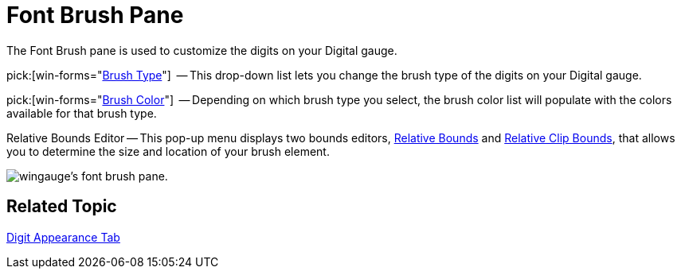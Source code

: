 ﻿////

|metadata|
{
    "name": "wingauge-font-brush-pane",
    "controlName": ["WinGauge"],
    "tags": ["Charting"],
    "guid": "{AC542179-D79B-4649-BF88-276672EEF3BE}",  
    "buildFlags": [],
    "createdOn": "0001-01-01T00:00:00Z"
}
|metadata|
////

= Font Brush Pane

The Font Brush pane is used to customize the digits on your Digital gauge.

pick:[win-forms="link:{ApiPlatform}win.ultrawingauge{ApiVersion}~infragistics.ultragauge.resources.digitalgauge~fontbrushelement.html[Brush Type]"]  -- This drop-down list lets you change the brush type of the digits on your Digital gauge.

pick:[win-forms="link:{ApiPlatform}win.ultrawingauge{ApiVersion}~infragistics.ultragauge.resources.digitalgauge~fontbrushelement.html[Brush Color]"]  -- Depending on which brush type you select, the brush color list will populate with the colors available for that brush type.

Relative Bounds Editor -- This pop-up menu displays two bounds editors, link:wingauge-relative-bounds.html[Relative Bounds] and link:wingauge-relative-clip-bounds.html[Relative Clip Bounds], that allows you to determine the size and location of your brush element.

image::images/Font_Brush_Pane_01.png[wingauge's font brush pane.]

== Related Topic

link:wingauge-digit-appearance-tab.html[Digit Appearance Tab]